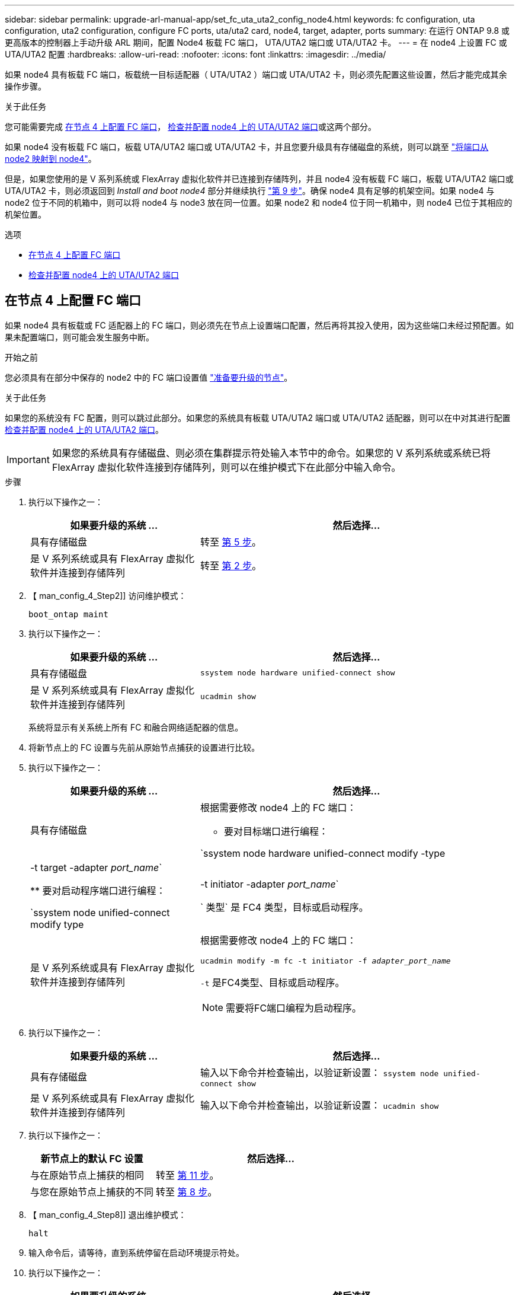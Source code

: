 ---
sidebar: sidebar 
permalink: upgrade-arl-manual-app/set_fc_uta_uta2_config_node4.html 
keywords: fc configuration, uta configuration, uta2 configuration, configure FC ports, uta/uta2 card, node4, target, adapter, ports 
summary: 在运行 ONTAP 9.8 或更高版本的控制器上手动升级 ARL 期间，配置 Node4 板载 FC 端口， UTA/UTA2 端口或 UTA/UTA2 卡。 
---
= 在 node4 上设置 FC 或 UTA/UTA2 配置
:hardbreaks:
:allow-uri-read: 
:nofooter: 
:icons: font
:linkattrs: 
:imagesdir: ../media/


[role="lead"]
如果 node4 具有板载 FC 端口，板载统一目标适配器（ UTA/UTA2 ）端口或 UTA/UTA2 卡，则必须先配置这些设置，然后才能完成其余操作步骤。

.关于此任务
您可能需要完成 <<在节点 4 上配置 FC 端口>>， <<检查并配置 node4 上的 UTA/UTA2 端口>>或这两个部分。

如果 node4 没有板载 FC 端口，板载 UTA/UTA2 端口或 UTA/UTA2 卡，并且您要升级具有存储磁盘的系统，则可以跳至 link:map_ports_node2_node4.html["将端口从 node2 映射到 node4"]。

但是，如果您使用的是 V 系列系统或 FlexArray 虚拟化软件并已连接到存储阵列，并且 node4 没有板载 FC 端口，板载 UTA/UTA2 端口或 UTA/UTA2 卡，则必须返回到 _Install and boot node4_ 部分并继续执行 link:install_boot_node4.html#man_install4_Step9["第 9 步"]。确保 node4 具有足够的机架空间。如果 node4 与 node2 位于不同的机箱中，则可以将 node4 与 node3 放在同一位置。如果 node2 和 node4 位于同一机箱中，则 node4 已位于其相应的机架位置。

.选项
* <<在节点 4 上配置 FC 端口>>
* <<检查并配置 node4 上的 UTA/UTA2 端口>>




== 在节点 4 上配置 FC 端口

如果 node4 具有板载或 FC 适配器上的 FC 端口，则必须先在节点上设置端口配置，然后再将其投入使用，因为这些端口未经过预配置。如果未配置端口，则可能会发生服务中断。

.开始之前
您必须具有在部分中保存的 node2 中的 FC 端口设置值 link:prepare_nodes_for_upgrade.html["准备要升级的节点"]。

.关于此任务
如果您的系统没有 FC 配置，则可以跳过此部分。如果您的系统具有板载 UTA/UTA2 端口或 UTA/UTA2 适配器，则可以在中对其进行配置 <<检查并配置 node4 上的 UTA/UTA2 端口>>。


IMPORTANT: 如果您的系统具有存储磁盘、则必须在集群提示符处输入本节中的命令。如果您的 V 系列系统或系统已将 FlexArray 虚拟化软件连接到存储阵列，则可以在维护模式下在此部分中输入命令。

.步骤
. 执行以下操作之一：
+
[cols="35,65"]
|===
| 如果要升级的系统 ... | 然后选择… 


| 具有存储磁盘 | 转至 <<man_config_4_Step5,第 5 步>>。 


| 是 V 系列系统或具有 FlexArray 虚拟化软件并连接到存储阵列 | 转至 <<man_config_4_Step2,第 2 步>>。 
|===
. 【 man_config_4_Step2]] 访问维护模式：
+
`boot_ontap maint`

. 执行以下操作之一：
+
[cols="35,65"]
|===
| 如果要升级的系统 ... | 然后选择… 


| 具有存储磁盘 | `ssystem node hardware unified-connect show` 


| 是 V 系列系统或具有 FlexArray 虚拟化软件并连接到存储阵列 | `ucadmin show` 
|===
+
系统将显示有关系统上所有 FC 和融合网络适配器的信息。

. 将新节点上的 FC 设置与先前从原始节点捕获的设置进行比较。
. [[man_config_4_Step5]] 执行以下操作之一：
+
[cols="35,65"]
|===
| 如果要升级的系统 ... | 然后选择… 


| 具有存储磁盘  a| 
根据需要修改 node4 上的 FC 端口：

** 要对目标端口进行编程：


`ssystem node hardware unified-connect modify -type |-t target -adapter _port_name_`

** 要对启动程序端口进行编程：


`ssystem node unified-connect modify type |-t initiator -adapter _port_name_`

` 类型` 是 FC4 类型，目标或启动程序。



| 是 V 系列系统或具有 FlexArray 虚拟化软件并连接到存储阵列  a| 
根据需要修改 node4 上的 FC 端口：

`ucadmin modify -m fc -t initiator -f _adapter_port_name_`

`-t` 是FC4类型、目标或启动程序。


NOTE: 需要将FC端口编程为启动程序。

|===
. 执行以下操作之一：
+
[cols="35,65"]
|===
| 如果要升级的系统 ... | 然后选择… 


| 具有存储磁盘 | 输入以下命令并检查输出，以验证新设置： `ssystem node unified-connect show` 


| 是 V 系列系统或具有 FlexArray 虚拟化软件并连接到存储阵列 | 输入以下命令并检查输出，以验证新设置： `ucadmin show` 
|===
. 执行以下操作之一：
+
[cols="35,65"]
|===
| 新节点上的默认 FC 设置 | 然后选择… 


| 与在原始节点上捕获的相同 | 转至 <<man_config_4_Step11,第 11 步>>。 


| 与您在原始节点上捕获的不同 | 转至 <<man_config_4_Step8,第 8 步>>。 
|===
. 【 man_config_4_Step8]] 退出维护模式：
+
`halt`

. 输入命令后，请等待，直到系统停留在启动环境提示符处。
. 执行以下操作之一：
+
[cols="35,65"]
|===
| 如果要升级的系统 ... | 然后选择… 


| 是 V 系列系统或具有运行 Data ONTAP 8.3.0 或更高版本的 FlexArray 虚拟化软件 | 在启动环境提示符处输入以下命令以访问维护模式： `boot_ontap maint` 


| 不是 V 系列系统，也没有 FlexArray 虚拟化软件 | 在启动环境提示符处输入以下命令，以启动 node4 ： `boot_ontap` 
|===
. [[man_config_4_Step11]] 执行以下操作之一：
+
[cols="35,65"]
|===
| 如果要升级的系统 ... | 然后选择… 


| 具有存储磁盘  a| 
** 转至 <<检查并配置 node4 上的 UTA/UTA2 端口>> 如果 node4 具有 UTA/UTA2 卡或 UTA/UTA2 板载端口。
** 跳过此部分，然后转到 link:map_ports_node2_node4.html["将端口从 node2 映射到 node4"] 如果 node4 没有 UTA/UTA2 卡或 UTA/UTA2 板载端口。




| 是 V 系列系统或具有 FlexArray 虚拟化软件并连接到存储阵列  a| 
** 转至 <<检查并配置 node4 上的 UTA/UTA2 端口>> 如果 node4 具有 UTA/ UTA2 卡或 UTA/UTA2 板载端口。
** 跳过 _Check and configure UTA/UTA2 ports on node4_ 如果 node4 没有 UTA/UTA2 卡或 UTA/UTA2 板载端口，请返回 _Install and boot node4_ 部分，然后继续执行中的部分 link:install_boot_node4.html#man_install4_Step9["第 9 步"]。


|===




== 检查并配置 node4 上的 UTA/UTA2 端口

如果 node4 具有板载 UTA/UTA2 端口或 UTA/UTA2 卡，则必须检查这些端口的配置并进行配置，具体取决于您希望如何使用升级后的系统。

.开始之前
您必须为 UTA/UTA2 端口配备正确的 SFP+ 模块。

.关于此任务
UTA/UTA2 端口可以配置为原生 FC 模式或 UTA/UTA2 模式。FC 模式支持 FC 启动程序和 FC 目标； UTA/UTA2 模式可使并发 NIC 和 FCoE 流量共享相同的 10GbE SFP+ 接口并支持 FC 目标。


NOTE: NetApp 营销材料可能会使用术语 UTA2 来指代 CNA 适配器和端口。但是，命令行界面使用术语 CNA 。

UTA/UTA2 端口可能位于具有以下配置的适配器或控制器上：

* 与控制器同时订购的 UTA/UTA2 卡会在发货前配置为具有您请求的个性化设置。
* 与控制器分开订购的 UTA/UTA2 卡附带了默认的 FC 目标特性。
* 新控制器上的板载 UTA/UTA2 端口（发货前）已配置为具有您请求的个性化设置。


但是，您可以检查 node4 上的 UTA/UTA2 端口的配置，并根据需要进行更改。

* 注意 * ：如果您的系统具有存储磁盘，除非指示您进入维护模式，否则您可以在集群提示符处输入本节中的命令。如果您的 MetroCluster FC 系统， V 系列系统或安装了 FlexArray 虚拟化软件的系统连接到存储阵列，则必须处于维护模式才能配置 UTA/UTA2 端口。

.步骤
. 在 node4 上使用以下命令之一检查端口的当前配置方式：
+
[cols="35,65"]
|===
| 如果系统 ... | 然后选择… 


| 具有存储磁盘 | `ssystem node hardware unified-connect show` 


| 是 V 系列系统或具有 FlexArray 虚拟化软件并连接到存储阵列 | `ucadmin show` 
|===
+
系统将显示类似于以下示例的输出：

+
....
*> ucadmin show
                Current  Current    Pending   Pending   Admin
Node   Adapter  Mode     Type       Mode      Type      Status
----   -------  ---      ---------  -------   --------  -------
f-a    0e       fc       initiator  -          -        online
f-a    0f       fc       initiator  -          -        online
f-a    0g       cna      target     -          -        online
f-a    0h       cna      target     -          -        online
f-a    0e       fc       initiator  -          -        online
f-a    0f       fc       initiator  -          -        online
f-a    0g       cna      target     -          -        online
f-a    0h       cna      target     -          -        online
*>
....
. 如果当前 SFP+ 模块与所需用途不匹配，请将其更换为正确的 SFP+ 模块。
+
请联系您的 NetApp 代表以获取正确的 SFP+ 模块。

. 检查 `ssystem node hardware unified-connect show` 或 `ucadmin show` 命令的输出，并确定 UTA/UTA2 端口是否具有所需的特性。
. 执行以下操作之一：
+
[cols="35,65"]
|===
| 如果 CNA 端口 ... | 那么 ... 


| 没有所需的个性化设置 | 转至 <<man_check_4_Step5,第 5 步>>。 


| 拥有所需的个性化特性 | 跳过步骤 5 到步骤 12 ，然后转到 <<man_check_4_Step13,第 13 步>>。 
|===
. [[man_check_4_Step5]] 执行以下操作之一：
+
[cols="35,65"]
|===
| 如果系统 ... | 那么 ... 


| 具有存储磁盘，并且正在运行 Data ONTAP 8.3 | 启动 node4 并进入维护模式： `boot_ontap maint` 


| 是 V 系列系统或具有 FlexArray 虚拟化软件并连接到存储阵列 | 转至 <<man_check_4_Step6,第 6 步>>。您应已处于维护模式。 
|===
. [[man_check_4_Step6]] 执行以下操作之一：
+
[cols="35,65"]
|===
| 如果要配置 | 那么 ... 


| UTA/UTA2 卡上的端口 | 转至 <<man_check_4_Step7,第 7 步>>。 


| 板载 UTA/UTA2 端口 | 跳过第 7 步，转到 <<man_check_4_Step8,第 8 步>>。 
|===
. 【 man_check_4_Step7]] 如果适配器处于启动程序模式，并且 UTA/UTA2 端口处于联机状态，请使 UTA/UTA2 端口脱机：
+
`storage disable adapter _adapter_name_`

+
目标模式下的适配器会在维护模式下自动脱机。

. [[man_check_4_Step8]] 如果当前配置与所需用途不匹配，请输入以下命令根据需要更改配置：
+
`ucadmin modify -m fc|cna -t initiators|target _adapter_name_`

+
** ` -m` 是特性模式： FC 或 10GbE UTA 。
** ` -t` 是 FC4 类型： target 或 initiator 。


+

NOTE: 您必须对磁带驱动器和 FlexArray 虚拟化系统使用 FC 启动程序。您必须对 SAN 客户端使用 FC 目标。

. 输入以下命令并检查其输出，以验证设置：
+
`ucadmin show`

. 执行以下操作之一：
+
[cols="35,65"]
|===
| 如果系统 ... | 那么 ... 


| 具有存储磁盘  a| 
.. 输入以下命令：
+
`halt`

+
系统将在启动环境提示符处停止。

.. 输入以下命令：
+
`boot_ontap`





| 是 V 系列系统或具有 FlexArray 虚拟化软件，并连接到存储阵列且运行 Data ONTAP 8.3 | 重新启动到维护模式： `boot_ontap maint` 
|===
. 验证设置：
+
[cols="35,65"]
|===
| 如果系统 ... | 那么 ... 


| 具有存储磁盘 | 输入以下命令： `ssystem node hardware unified-connect show` 


| 是 V 系列系统或具有 FlexArray 虚拟化软件并连接到存储阵列 | 输入以下命令： `ucadmin show` 
|===
+
以下示例中的输出显示， FC4 类型的适配器 "1b" 更改为 `initiator` ，适配器 "2a" 和 "2b" 的模式更改为 `CNA` 。

+
[listing]
----
cluster1::> system node hardware unified-connect show
               Current  Current   Pending  Pending    Admin
Node  Adapter  Mode     Type      Mode     Type       Status
----  -------  -------  --------- -------  -------    -----
f-a    1a      fc       initiator -        -          online
f-a    1b      fc       target    -        initiator  online
f-a    2a      fc       target    cna      -          online
f-a    2b      fc       target    cna      -          online
4 entries were displayed.
----
+
[listing]
----
*> ucadmin show
               Current Current   Pending  Pending    Admin
Node  Adapter  Mode    Type      Mode     Type       Status
----  -------  ------- --------- -------  -------    -----
f-a    1a      fc      initiator -        -          online
f-a    1b      fc      target    -        initiator  online
f-a    2a      fc      target    cna      -          online
f-a    2b      fc      target    cna      -          online
4 entries were displayed.
*>
----
. 输入以下命令之一，使所有目标端口联机，每个端口输入一次：
+
[cols="35,65"]
|===
| 如果系统 ... | 那么 ... 


| 具有存储磁盘 | `network fcp adapter modify -node _node_name_-adapter _adapter_name_-state up` 


| 是 V 系列系统或具有 FlexArray 虚拟化软件并连接到存储阵列 | `FCP config _adapter_name_ up` 
|===
. 【 man_check_4_Step13]] 连接端口。
. 执行以下操作之一：
+
[cols="35,65"]
|===
| 如果系统 ... | 那么 ... 


| 具有存储磁盘 | 转至 link:map_ports_node2_node4.html["将端口从 node2 映射到 node4"]。 


| 是 V 系列系统或具有 FlexArray 虚拟化软件并连接到存储阵列 | 返回到 _Install and boot node4_ 部分，然后继续执行中的部分 link:install_boot_node4.html#man_install4_Step9["第 9 步"]。 
|===

